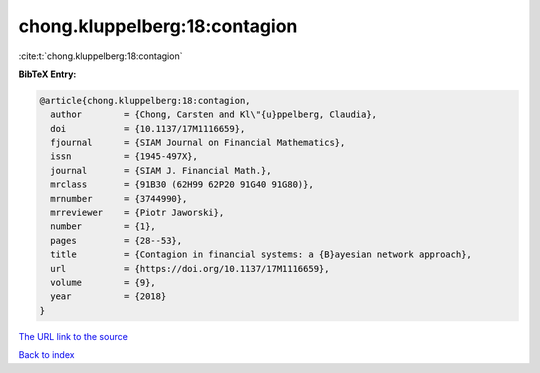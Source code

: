 chong.kluppelberg:18:contagion
==============================

:cite:t:`chong.kluppelberg:18:contagion`

**BibTeX Entry:**

.. code-block:: bibtex

   @article{chong.kluppelberg:18:contagion,
     author        = {Chong, Carsten and Kl\"{u}ppelberg, Claudia},
     doi           = {10.1137/17M1116659},
     fjournal      = {SIAM Journal on Financial Mathematics},
     issn          = {1945-497X},
     journal       = {SIAM J. Financial Math.},
     mrclass       = {91B30 (62H99 62P20 91G40 91G80)},
     mrnumber      = {3744990},
     mrreviewer    = {Piotr Jaworski},
     number        = {1},
     pages         = {28--53},
     title         = {Contagion in financial systems: a {B}ayesian network approach},
     url           = {https://doi.org/10.1137/17M1116659},
     volume        = {9},
     year          = {2018}
   }

`The URL link to the source <https://doi.org/10.1137/17M1116659>`__


`Back to index <../By-Cite-Keys.html>`__
